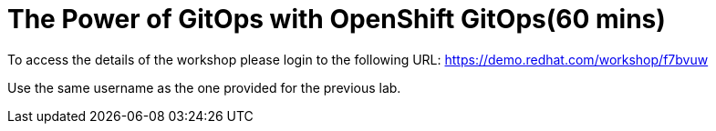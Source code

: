 = The Power of GitOps with OpenShift GitOps(60 mins) 

To access the details of the workshop please login to the following URL:
https://demo.redhat.com/workshop/f7bvuw

Use the same username as the one provided for the previous lab.

